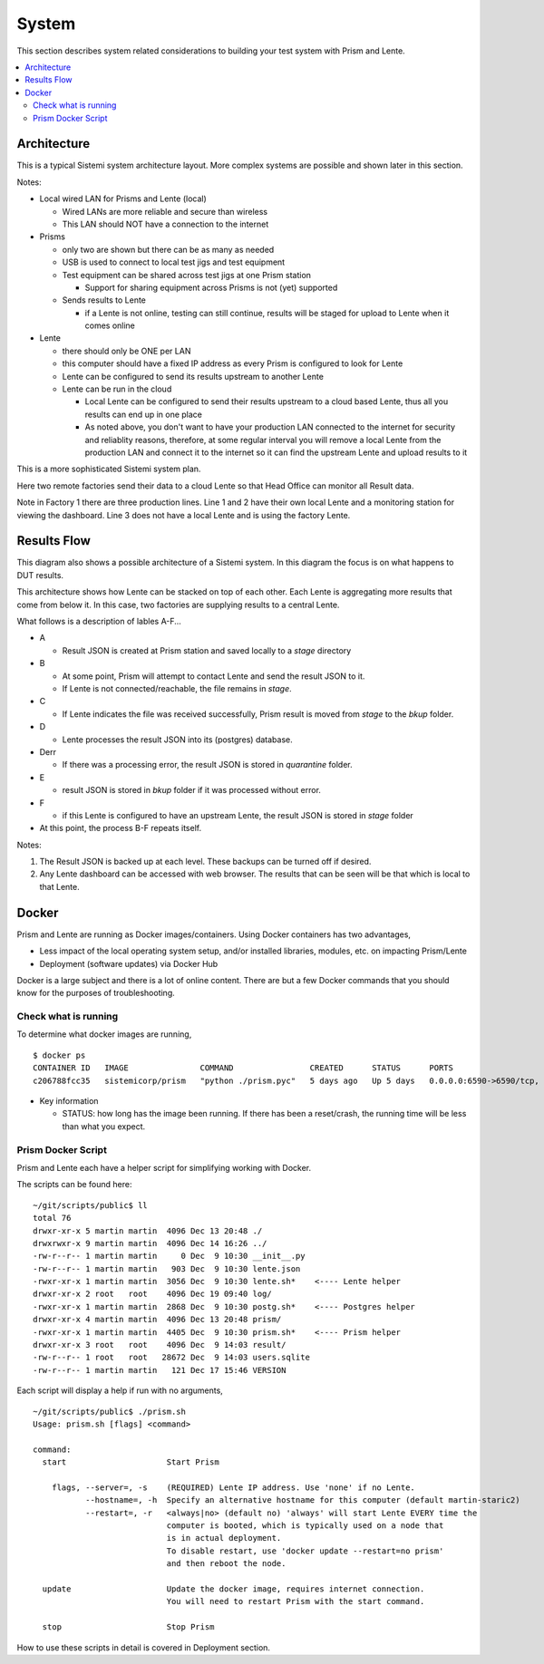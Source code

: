 System
######

This section describes system related considerations to building your test system with
Prism and Lente.

.. contents::
   :local:


Architecture
************

This is a typical Sistemi system architecture layout.  More complex systems are possible and
shown later in this section.

.. image:: static/Screenshot_system_network_01.png

Notes:

* Local wired LAN for Prisms and Lente (local)

  * Wired LANs are more reliable and secure than wireless
  * This LAN should NOT have a connection to the internet

* Prisms

  * only two are shown but there can be as many as needed
  * USB is used to connect to local test jigs and test equipment
  * Test equipment can be shared across test jigs at one Prism station

    * Support for sharing equipment across Prisms is not (yet) supported

  * Sends results to Lente

    * if a Lente is not online, testing can still continue, results will
      be staged for upload to Lente when it comes online

* Lente

  * there should only be ONE per LAN
  * this computer should have a fixed IP address as every Prism is configured
    to look for Lente
  * Lente can be configured to send its results upstream to another Lente
  * Lente can be run in the cloud

    * Local Lente can be configured to send their results upstream to a cloud
      based Lente, thus all you results can end up in one place
    * As noted above, you don't want to have your production LAN connected to the
      internet for security and reliablity reasons, therefore, at some regular
      interval you will remove a local Lente from the production LAN and connect it
      to the internet so it can find the upstream Lente and upload results to it


This is a more sophisticated Sistemi system plan.

.. image:: static/Screenshot_system_network_03.png

Here two remote factories send their data to a cloud Lente so that Head Office can
monitor all Result data.

Note in Factory 1 there are three production lines.  Line 1 and 2 have their own local
Lente and a monitoring station for viewing the dashboard.  Line 3 does not have a
local Lente and is using the factory Lente.

Results Flow
************

This diagram also shows a possible architecture of a Sistemi system.  In this diagram the focus
is on what happens to DUT results.

This architecture shows how Lente can be stacked
on top of each other.  Each Lente is aggregating more results that come from below it.  In
this case, two factories are supplying results to a central Lente.

.. image:: static/Screenshot_system_network_02.png

What follows is a description of lables A-F...

* A

  * Result JSON is created at Prism station and saved locally to a `stage` directory
* B

  * At some point, Prism will attempt to contact Lente and send the result
    JSON to it.
  * If Lente is not connected/reachable, the file remains in `stage`.
* C

  * If Lente indicates the file was received successfully, Prism result is moved from
    `stage` to the `bkup` folder.
* D

  * Lente processes the result JSON into its (postgres) database.
* Derr

  * If there was a processing error, the result JSON is stored in `quarantine` folder.
* E

  * result JSON is stored in `bkup` folder if it was processed without error.
* F

  * if this Lente is configured to have an upstream Lente, the result JSON is stored
    in `stage` folder

* At this point, the process B-F repeats itself.

Notes:

#. The Result JSON is backed up at each level.  These backups can be turned off if desired.
#. Any Lente dashboard can be accessed with web browser.  The results that can be seen
   will be that which is local to that Lente.


Docker
******

Prism and Lente are running as Docker images/containers.  Using Docker containers has two
advantages,

* Less impact of the local operating system setup, and/or installed libraries, modules, etc.
  on impacting Prism/Lente
* Deployment (software updates) via Docker Hub

Docker is a large subject and there is a lot of online content.  There are but a few Docker
commands that you should know for the purposes of troubleshooting.

Check what is running
---------------------

To determine what docker images are running,

::

        $ docker ps
        CONTAINER ID   IMAGE               COMMAND                CREATED      STATUS      PORTS                                       NAMES
        c206788fcc35   sistemicorp/prism   "python ./prism.pyc"   5 days ago   Up 5 days   0.0.0.0:6590->6590/tcp, :::6590->6590/tcp   prism

* Key information

  * STATUS: how long has the image been running.  If there has been a reset/crash, the running time will be less than
    what you expect.


Prism Docker Script
-------------------

Prism and Lente each have a helper script for simplifying working with Docker.

The scripts can be found here:

::


        ~/git/scripts/public$ ll
        total 76
        drwxr-xr-x 5 martin martin  4096 Dec 13 20:48 ./
        drwxrwxr-x 9 martin martin  4096 Dec 14 16:26 ../
        -rw-r--r-- 1 martin martin     0 Dec  9 10:30 __init__.py
        -rw-r--r-- 1 martin martin   903 Dec  9 10:30 lente.json
        -rwxr-xr-x 1 martin martin  3056 Dec  9 10:30 lente.sh*    <---- Lente helper
        drwxr-xr-x 2 root   root    4096 Dec 19 09:40 log/
        -rwxr-xr-x 1 martin martin  2868 Dec  9 10:30 postg.sh*    <---- Postgres helper
        drwxr-xr-x 4 martin martin  4096 Dec 13 20:48 prism/
        -rwxr-xr-x 1 martin martin  4405 Dec  9 10:30 prism.sh*    <---- Prism helper
        drwxr-xr-x 3 root   root    4096 Dec  9 14:03 result/
        -rw-r--r-- 1 root   root   28672 Dec  9 14:03 users.sqlite
        -rw-r--r-- 1 martin martin   121 Dec 17 15:46 VERSION


Each script will display a help if run with no arguments,

::

        ~/git/scripts/public$ ./prism.sh
        Usage: prism.sh [flags] <command>

        command:
          start                     Start Prism

            flags, --server=, -s    (REQUIRED) Lente IP address. Use 'none' if no Lente.
                   --hostname=, -h  Specify an alternative hostname for this computer (default martin-staric2)
                   --restart=, -r   <always|no> (default no) 'always' will start Lente EVERY time the
                                    computer is booted, which is typically used on a node that
                                    is in actual deployment.
                                    To disable restart, use 'docker update --restart=no prism'
                                    and then reboot the node.

          update                    Update the docker image, requires internet connection.
                                    You will need to restart Prism with the start command.

          stop                      Stop Prism


How to use these scripts in detail is covered in Deployment section.


